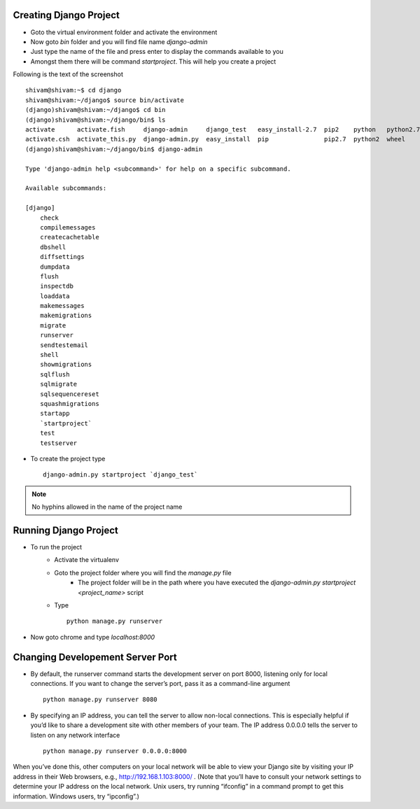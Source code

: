 .. highlight:: rst

Creating Django Project
-----------------------

- Goto the virtual environment folder and activate the environment

- Now goto `bin` folder and you will find file name `django-admin`

- Just type the name of the file and press enter to display the commands available to you

- Amongst them there will be command `startproject`. This will help you create a project

.. image:: working_project.png
   :scale: 40
   :alt: Homepage

Following is the text of the screenshot

::

	shivam@shivam:~$ cd django
	shivam@shivam:~/django$ source bin/activate
	(django)shivam@shivam:~/django$ cd bin
	(django)shivam@shivam:~/django/bin$ ls
	activate      activate.fish     django-admin     django_test   easy_install-2.7  pip2    python   python2.7
	activate.csh  activate_this.py  django-admin.py  easy_install  pip               pip2.7  python2  wheel
	(django)shivam@shivam:~/django/bin$ django-admin

	Type 'django-admin help <subcommand>' for help on a specific subcommand.

	Available subcommands:

	[django]
	    check
	    compilemessages
	    createcachetable
	    dbshell
	    diffsettings
	    dumpdata
	    flush
	    inspectdb
	    loaddata
	    makemessages
	    makemigrations
	    migrate
	    runserver
	    sendtestemail
	    shell
	    showmigrations
	    sqlflush
	    sqlmigrate
	    sqlsequencereset
	    squashmigrations
	    startapp
	    `startproject`
	    test
	    testserver

- To create the project type ::

	django-admin.py startproject `django_test`

.. note::
	No hyphins allowed in the name of the project name

Running Django Project
----------------------

- To run the project 
	* Activate the virtualenv
	* Goto the project folder where you will find the `manage.py` file
		* The project folder will be in the path where you have executed the `django-admin.py startproject <project_name>` script	

	* Type ::
			
			python manage.py runserver

.. image:: running_project.png
   :scale: 40
   :alt: Homepage

- Now goto chrome and type `localhost:8000`

.. image:: chrome_project.png
   :scale: 40
   :alt: Homepage

                                       
Changing Developement Server Port
---------------------------------

- By default, the runserver command starts the development server on port 8000, listening only for local connections. If you want to change the server’s port, pass it as a command-line argument ::
    
    python manage.py runserver 8080

- By specifying an IP address, you can tell the server to allow non-local connections. This is especially helpful if you’d like to share a development site with other members of your team. The IP address 0.0.0.0 tells the server to listen on any network interface ::
    
    python manage.py runserver 0.0.0.0:8000
    
When you’ve done this, other computers on your local network will be able to view your Django site by visiting your IP address in their Web browsers, e.g., http://192.168.1.103:8000/ . (Note that you’ll have to consult your network settings to determine your IP address on the local network. Unix users, try running “ifconfig” in a command prompt to get this information. Windows users, try “ipconfig”.)
        
    

